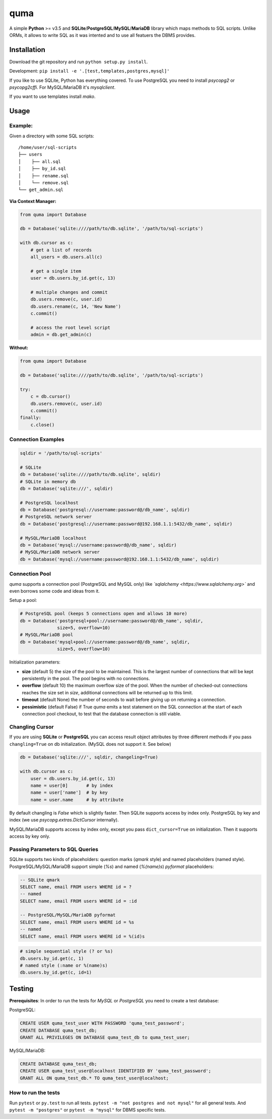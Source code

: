 ****
quma
****

A simple **Python** >= v3.5 and **SQLite**/**PostgreSQL**/**MySQL**/**MariaDB** library 
which maps methods to SQL scripts. Unlike ORMs, it allows to write SQL as
it was intented and to use all featuers the DBMS provides.

Installation
============

Download the git repository and run ``python setup.py install``.

Development: ``pip install -e '.[test,templates,postgres,mysql]'``

If you like to use SQLite, Python has everything covered. To use PostgreSQL
you need to install *psycopg2* or *psycopg2cffi*. For MySQL/MariaDB it's *mysqlclient*.

If you want to use templates install *mako*.


Usage
=====

Example:
--------

Given a directory with some SQL scripts:

::

    /home/user/sql-scripts
    ├── users
    │    ├── all.sql
    │    ├── by_id.sql
    │    ├── rename.sql
    │    └── remove.sql
    └── get_admin.sql
    
**Via Context Manager:**

.. code-block:: python

    from quma import Database

    db = Database('sqlite:////path/to/db.sqlite', '/path/to/sql-scripts')

    with db.cursor as c:
        # get a list of records
        all_users = db.users.all(c)

        # get a single item
        user = db.users.by_id.get(c, 13)

        # multiple changes and commit 
        db.users.remove(c, user.id)
        db.users.rename(c, 14, 'New Name')
        c.commit()

        # access the root level script
        admin = db.get_admin(c)

**Without:**

.. code-block:: python

    from quma import Database

    db = Database('sqlite:////path/to/db.sqlite', '/path/to/sql-scripts')

    try:
        c = db.cursor()
        db.users.remove(c, user.id)
        c.commit()
    finally:
        c.close()


Connection Examples
-------------------

.. code-block:: python

    sqldir = '/path/to/sql-scripts'

    # SQLite
    db = Database('sqlite:////path/to/db.sqlite', sqldir)
    # SQLite in memory db
    db = Database('sqlite:///', sqldir)

    # PostgreSQL localhost
    db = Database('postgresql://username:password@/db_name', sqldir)
    # PostgreSQL network server
    db = Database('postgresql://username:password@192.168.1.1:5432/db_name', sqldir)

    # MySQL/MariaDB localhost
    db = Database('mysql://username:password@/db_name', sqldir)
    # MySQL/MariaDB network server
    db = Database('mysql://username:password@192.168.1.1:5432/db_name', sqldir)

Connection Pool
---------------

*quma* supports a connection pool (PostgreSQL and MySQL only) like 
*`sqlalchemy <https://www.sqlalchemy.org>`* and even borrows some
code and ideas from it.

Setup a pool:

.. code-block:: python

    # PostgreSQL pool (keeps 5 connections open and allows 10 more)
    db = Database('postgresql+pool://username:password@/db_name', sqldir,
                  size=5, overflow=10)
    # MySQL/MariaDB pool 
    db = Database('mysql+pool://username:password@/db_name', sqldir,
                  size=5, overflow=10)

Initialization parameters:

* **size** (default 5) the size of the pool to be maintained. This is the
  largest number of connections that will be kept persistently in the
  pool. The pool begins with no connections.
* **overflow** (default 10) the maximum overflow size of the pool. When 
  the number of checked-out connections reaches the size set in `size`,
  additional connections will be returned up to this limit.
* **timeout** (default None) the number of seconds to wait before giving
  up on returning a connection.
* **pessimistic** (default False) if True *quma* emits a test statement on 
  the SQL connection at the start of each connection pool checkout, 
  to test that the database connection is still viable.

Changling Cursor
----------------

If you are using **SQLite** or **PostgreSQL** you can access result 
object attributes by three different methods if you pass 
``changling=True`` on db initialization. (MySQL does not support it. See below)

.. code-block:: python

    db = Database('sqlite:///', sqldir, changeling=True)

    with db.cursor as c:
        user = db.users.by_id.get(c, 13)
        name = user[0]       # by index
        name = user['name']  # by key
        name = user.name     # by attribute

By default changling is *False* which is slightly faster. Then SQLite 
supports access by index only. PostgreSQL by key and index (we use 
*psycopg.extras.DictCursor* internally).

MySQL/MariaDB supports access by index only, except you pass 
``dict_cursor=True`` on initialization. Then it supports access by 
key only.

Passing Parameters to SQL Queries
---------------------------------

SQLite supports two kinds of placeholders: question marks (*qmark* style)
and named placeholders (named style). PostgreSQL/MySQL/MariaDB support 
simple (`%s`) and named (`%(name)s`) *pyformat* placeholders:

.. code-block:: sql

    -- SQLite qmark
    SELECT name, email FROM users WHERE id = ?
    -- named
    SELECT name, email FROM users WHERE id = :id

    -- PostgreSQL/MySQL/MariaDB pyformat
    SELECT name, email FROM users WHERE id = %s
    -- named
    SELECT name, email FROM users WHERE id = %(id)s

.. code-block:: python

    # simple sequential style (? or %s)
    db.users.by_id.get(c, 1)
    # named style (:name or %(name)s)
    db.users.by_id.get(c, id=1)


Testing
=======

**Prerequisites**: In order to run the tests for *MySQL* or *PostgreSQL*
you need to create a test database:

PostgreSQL:

.. code-block:: sql

    CREATE USER quma_test_user WITH PASSWORD 'quma_test_password';
    CREATE DATABASE quma_test_db;
    GRANT ALL PRIVILEGES ON DATABASE quma_test_db to quma_test_user;

MySQL/MariaDB:

.. code-block:: sql

    CREATE DATABASE quma_test_db;
    CREATE USER quma_test_user@localhost IDENTIFIED BY 'quma_test_password';
    GRANT ALL ON quma_test_db.* TO quma_test_user@localhost;

How to run the tests
--------------------

Run ``pytest`` or ``py.test`` to run all tests. 
``pytest -m "not postgres and not mysql"`` for all general 
tests. And ``pytest -m "postgres"`` or ``pytest -m "mysql"`` 
for DBMS specific tests.
